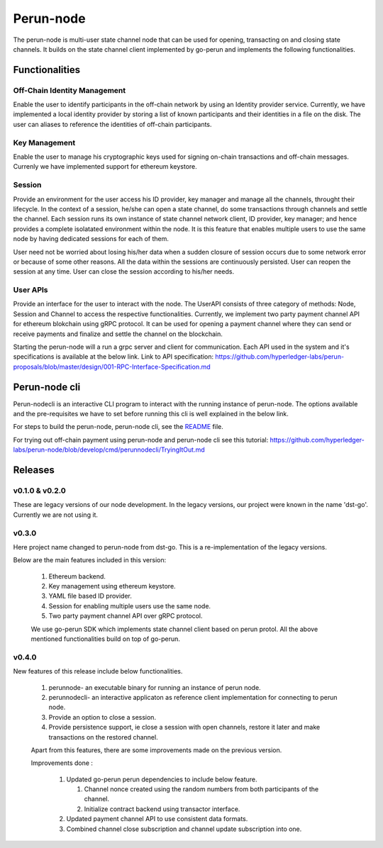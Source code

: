 .. SPDX-FileCopyrightText: 2020 Hyperledger
   SPDX-License-Identifier: CC-BY-4.0

Perun-node
===========

The perun-node is multi-user state channel node that can be used for opening,
transacting on and closing state channels. It builds on the state channel
client implemented by go-perun and implements the following functionalities.

Functionalities
---------------

Off-Chain Identity Management
`````````````````````````````
Enable the user to identify participants in the off-chain network by using an
Identity provider service. Currently, we have implemented a local identity
provider by storing a list of known participants and their identities in a file
on the disk. The user can aliases to reference the identities of off-chain
participants.

Key Management
``````````````
Enable the user to manage his cryptographic keys used for signing on-chain
transactions and off-chain messages. Currenly we have implemented support for
ethereum keystore.

Session
````````
Provide an environment for the user access his ID provider, key manager and
manage all the channels, throught their lifecycle. In the context of a session,
he/she can open a state channel, do some transactions through channels and
settle the channel. Each session runs its own instance of state channel network
client, ID provider, key manager; and hence provides a complete isolatated
environment within the node. It is this feature that enables multiple users to
use the same node by having dedicated sessions for each of them.

User need not be worried about losing his/her data when a sudden closure of
session occurs due to some network error or because of some other reasons.  All
the data within the sessions are continuously persisted. User can reopen the
session at any time. User can close the session according to his/her needs. 

User APIs
``````````
Provide an interface for the user to interact with the node. The UserAPI
consists of three category of methods: Node, Session and Channel to access the
respective functionalities. Currently, we implement two party payment channel
API for ethereum blokchain using gRPC protocol. It can be used for opening a
payment channel where they can send or receive payments and finalize and settle
the channel on the blockchain.


Starting the perun-node will a run a grpc server and client for communication.
Each API used in the system and it's specifications is available at the below
link.
Link to API specification: https://github.com/hyperledger-labs/perun-proposals/blob/master/design/001-RPC-Interface-Specification.md

Perun-node cli
--------------
Perun-nodecli is an interactive CLI program to interact with the running
instance of perun-node. The options available and the pre-requisites we have to
set before running this cli is well explained in the below link.

For steps to build the perun-node, perun-node cli, see the `README
<https://github.com/hyperledger-labs/perun-node/blob/develop/README.md>`_
file.

For trying out off-chain payment using perun-node and perun-node cli see this tutorial: https://github.com/hyperledger-labs/perun-node/blob/develop/cmd/perunnodecli/TryingItOut.md

Releases
--------

v0.1.0 & v0.2.0
````````````````
These are legacy versions of our node development. In the legacy versions, our
project were known in the name 'dst-go'. Currently we are not using it.

v0.3.0
``````
Here project name changed to perun-node from dst-go. This is a
re-implementation of the legacy versions.

Below are the main features included in this version:

   1. Ethereum backend.

   2. Key management using ethereum keystore.

   3. YAML file based ID provider.

   4. Session for enabling multiple users use the same node.

   5. Two party payment channel API over gRPC protocol.

   We use go-perun SDK which implements state channel client based on perun
   protol. All the above mentioned functionalities build on top of go-perun.

v0.4.0
``````
New features of this release include below functionalities.

   1. perunnode- an executable binary for running an instance of perun node.
   
   2. perunnodecli- an interactive applicaton as reference client implementation for connecting to perun node.

   3. Provide an option to close a session.

   4. Provide persistence support, ie close a session with open channels,  restore it later and make transactions on the restored channel.

   Apart from this features, there are some improvements made on the previous version.

   Improvements done :

      1. Updated go-perun perun dependencies to include below feature.

         1. Channel nonce created using the random numbers from both participants of the channel.

         2. Initialize contract backend using transactor interface.

      2. Updated payment channel API to use consistent data formats.

      3. Combined channel close subscription and channel update subscription into one.

